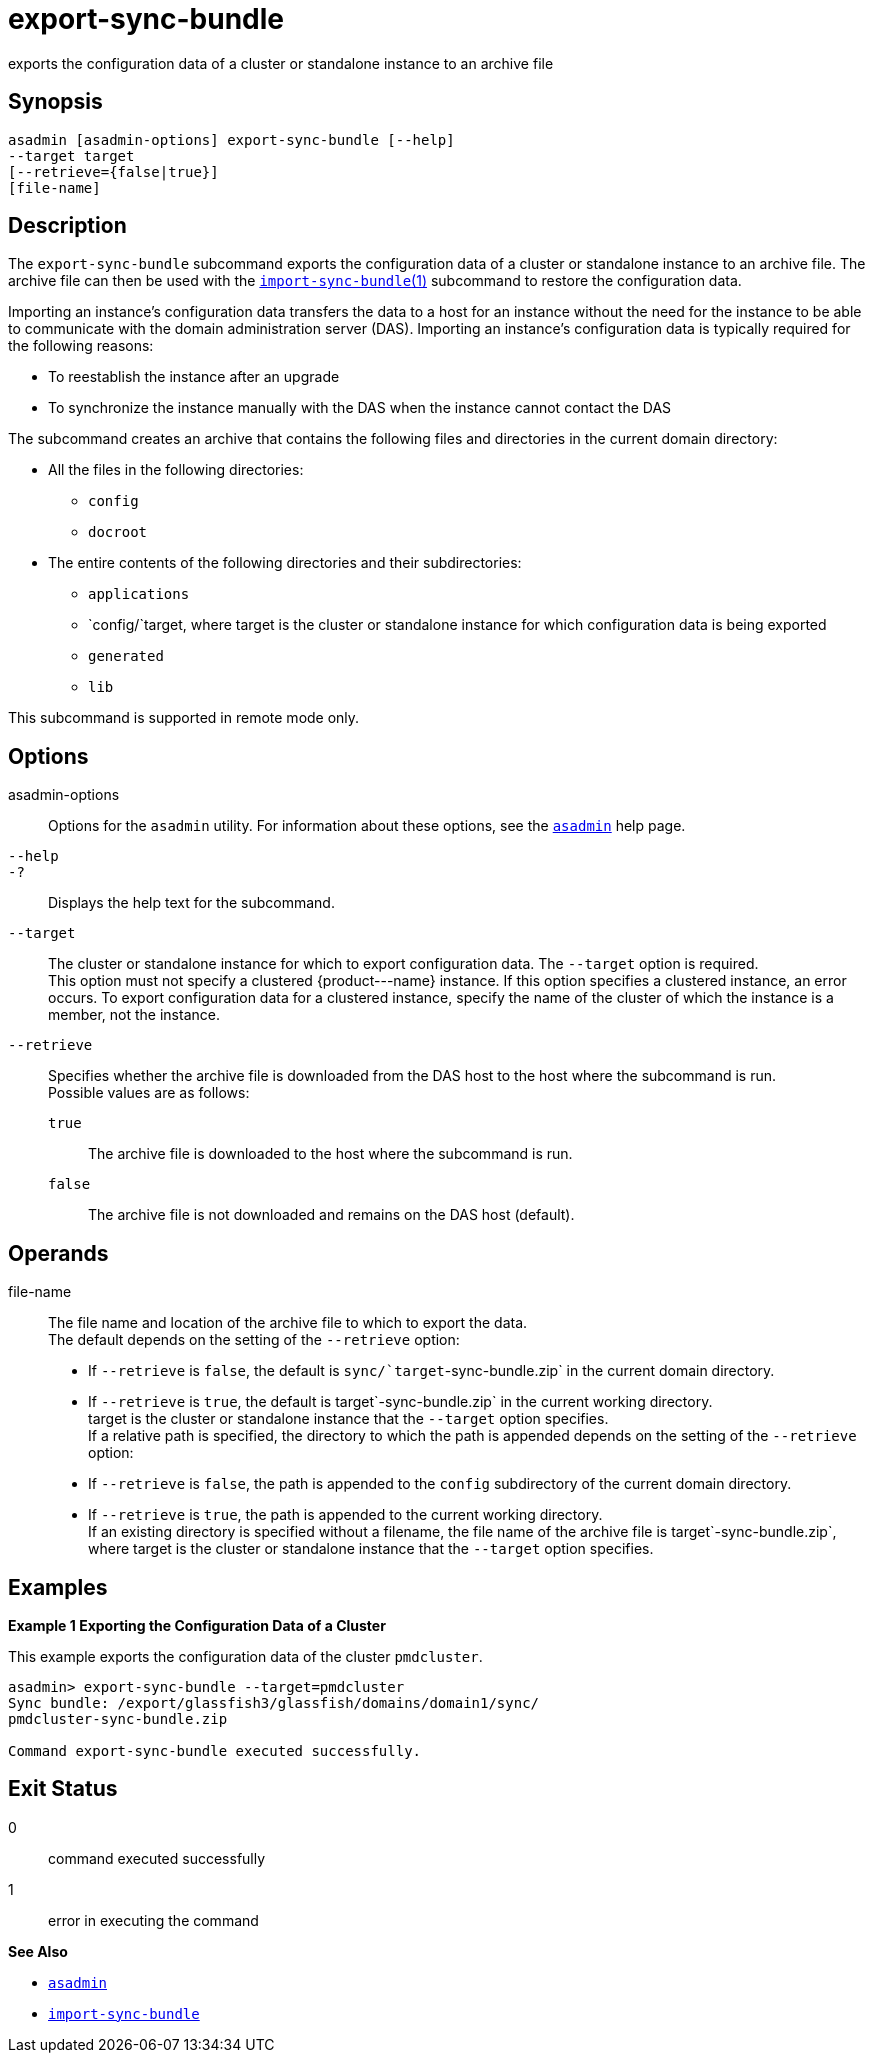 [[export-sync-bundle]]
= export-sync-bundle

exports the configuration data of a cluster or standalone instance to an archive file

[[synopsis]]
== Synopsis

[source,shell]
----
asadmin [asadmin-options] export-sync-bundle [--help]
--target target
[--retrieve={false|true}]
[file-name]
----

[[description]]
== Description

The `export-sync-bundle` subcommand exports the configuration data of a cluster or standalone instance to an archive file. The archive file can then be used with the link:import-sync-bundle.html#import-sync-bundle-1[`import-sync-bundle`(1)] subcommand to restore the configuration data.

Importing an instance's configuration data transfers the data to a host for an instance without the need for the instance to be able to communicate with the domain administration server (DAS). Importing an instance's configuration data is typically required for the following reasons:

* To reestablish the instance after an upgrade
* To synchronize the instance manually with the DAS when the instance cannot contact the DAS

The subcommand creates an archive that contains the following files and directories in the current domain directory:

* All the files in the following directories:

** `config`

** `docroot`
* The entire contents of the following directories and their subdirectories:

** `applications`

** `config/`target, where target is the cluster or standalone instance for which configuration data is being exported

** `generated`

** `lib`

This subcommand is supported in remote mode only.

[[options]]
== Options

asadmin-options::
  Options for the `asadmin` utility. For information about these options, see the xref:asadmin.adoc#asadmin-1m[`asadmin`] help page.
`--help`::
`-?`::
  Displays the help text for the subcommand.
`--target`::
  The cluster or standalone instance for which to export configuration data. The `--target` option is required. +
  This option must not specify a clustered \{product---name} instance. If this option specifies a clustered instance, an error occurs. To export configuration data for a clustered instance, specify the name of the cluster of which the instance is a member, not the instance.
`--retrieve`::
  Specifies whether the archive file is downloaded from the DAS host to the host where the subcommand is run. +
  Possible values are as follows: +
  `true`;;
    The archive file is downloaded to the host where the subcommand is run.
  `false`;;
    The archive file is not downloaded and remains on the DAS host (default).

[[operands]]
== Operands

file-name::
  The file name and location of the archive file to which to export the data. +
  The default depends on the setting of the `--retrieve` option: +
  * If `--retrieve` is `false`, the default is `sync/`target`-sync-bundle.zip` in the current domain directory.
  * If `--retrieve` is `true`, the default is target`-sync-bundle.zip` in the current working directory. +
  target is the cluster or standalone instance that the `--target` option specifies. +
  If a relative path is specified, the directory to which the path is appended depends on the setting of the `--retrieve` option: +
  * If `--retrieve` is `false`, the path is appended to the `config` subdirectory of the current domain directory.
  * If `--retrieve` is `true`, the path is appended to the current working directory. +
  If an existing directory is specified without a filename, the file name of the archive file is target`-sync-bundle.zip`, where target is the cluster or standalone instance that the `--target` option specifies.

[[examples]]
== Examples

[[example-1]]

*Example 1 Exporting the Configuration Data of a Cluster*

This example exports the configuration data of the cluster `pmdcluster`.

[source,shell]
----
asadmin> export-sync-bundle --target=pmdcluster
Sync bundle: /export/glassfish3/glassfish/domains/domain1/sync/
pmdcluster-sync-bundle.zip

Command export-sync-bundle executed successfully.
----

[[exit-status]]
== Exit Status

0::
  command executed successfully
1::
  error in executing the command

*See Also*

* xref:asadmin.adoc#asadmin-1m[`asadmin`]
* xref:import-sync-bundle.adoc#import-sync-bundle[`import-sync-bundle`]


